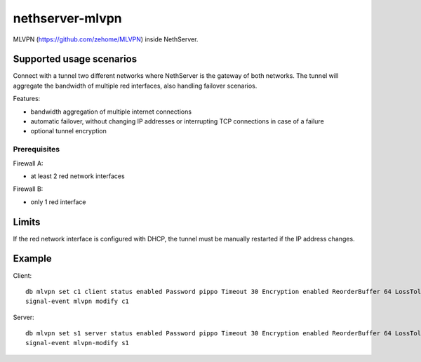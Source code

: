 =================
nethserver-mlvpn
=================

MLVPN (https://github.com/zehome/MLVPN) inside NethServer.

Supported usage scenarios
=========================

Connect with a tunnel two different networks where NethServer is the gateway of both networks.
The tunnel will aggregate the bandwidth of multiple red interfaces, also handling failover scenarios.

Features:

- bandwidth aggregation of multiple internet connections
- automatic failover, without changing IP addresses or interrupting TCP connections in case of a failure
- optional tunnel encryption

Prerequisites
-------------

Firewall A:

- at least 2 red network interfaces


Firewall B:

- only 1 red interface


Limits
======

If the red network interface is configured with DHCP, the tunnel must be manually restarted if the IP address changes.

Example
=======


Client: ::

  db mlvpn set c1 client status enabled Password pippo Timeout 30 Encryption enabled ReorderBuffer 64 LossTolerence 100 Connections enp0s8:167.99.248.247:5080 RemoteNetworks 192.168.0.0/24,192.168.1.0/24 LocalPeer 10.42.43.2 RemotePeer 10.42.43.1 Nat enabled
  signal-event mlvpn modify c1


Server: ::

  db mlvpn set s1 server status enabled Password pippo Timeout 30 Encryption enabled ReorderBuffer 64 LossTolerence 100 Connections fibra:0.0.0.0:5080,adsl:0.0.0.0:5081 RemoteNetworks 192.168.5.0/24 LocalPeer 10.42.43.1 RemotePeer 10.42.43.2 Nat enabled
  signal-event mlvpn-modify s1
